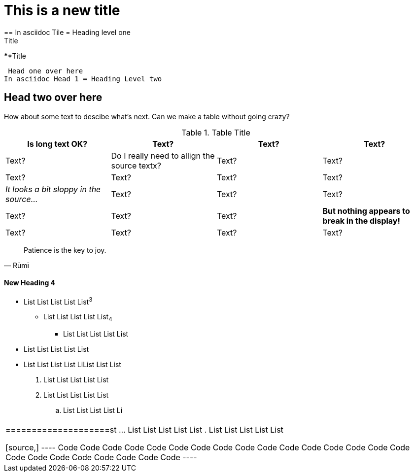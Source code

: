 = This is a new title
== In asciidoc Tile = Heading level one

.Title
****Title
****

****
 Head one over here
In asciidoc Head 1 = Heading Level two

== Head two over here

How about some text to descibe what's next. Can we make a table without going crazy?


.Table Title
[width="100%",options="header,footer"]
|====================
| Is long text OK? | Text? | Text? | Text? 
| Text? | Do I really need to allign the source textx? | Text? | Text? 
| Text? | Text? | Text? | Text? 
| _It looks a bit sloppy in the source..._ | Text? | Text? | Text? 
| Text? | Text? | Text? | *But nothing appears to break in the display!* 
| Text? | Text? | Text? | Text? 
|====================

[quote,Rūmī]
____
Patience is the key to joy.
____


==== New Heading 4


* List List List List List^3^
** List List List List List~4~
*** List List List List List 
* List List  List List List 
* List List List List LiList List List 

. List List List List List 
. List List List List List 
.. List List List List Li
[width="100%",options="header,footer"]
|====================
|  
|====================st 
... List List List List List
. List List List List List 

[source,]
----
 Code Code Code Code Code Code Code Code Code Code Code 
Code Code Code Code Code Code Code Code Code Code Code Code Code 
----

